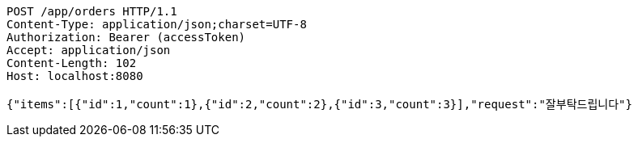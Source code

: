 [source,http,options="nowrap"]
----
POST /app/orders HTTP/1.1
Content-Type: application/json;charset=UTF-8
Authorization: Bearer (accessToken)
Accept: application/json
Content-Length: 102
Host: localhost:8080

{"items":[{"id":1,"count":1},{"id":2,"count":2},{"id":3,"count":3}],"request":"잘부탁드립니다"}
----